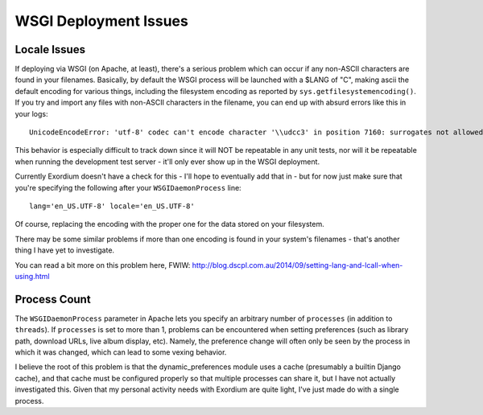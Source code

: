.. WSGI Deployment Issues

WSGI Deployment Issues
======================

Locale Issues
-------------

If deploying via WSGI (on Apache, at least), there's a serious problem
which can occur if any non-ASCII characters are found in your filenames.
Basically, by default the WSGI process will be launched with a $LANG of
"C", making ascii the default encoding for various things, including the
filesystem encoding as reported by ``sys.getfilesystemencoding()``.  If you
try and import any files with non-ASCII characters in the filename, you can
end up with absurd errors like this in your logs::

    UnicodeEncodeError: 'utf-8' codec can't encode character '\\udcc3' in position 7160: surrogates not allowed

This behavior is especially difficult to track down since it will NOT
be repeatable in any unit tests, nor will it be repeatable when running
the development test server - it'll only ever show up in the WSGI
deployment.

Currently Exordium doesn't have a check for this - I'll hope to
eventually add that in - but for now just make sure that you're specifying
the following after your ``WSGIDaemonProcess`` line::

    lang='en_US.UTF-8' locale='en_US.UTF-8'

Of course, replacing the encoding with the proper one for the data stored
on your filesystem.

There may be some similar problems if more than one encoding is found in
your system's filenames - that's another thing I have yet to investigate.

You can read a bit more on this problem here, FWIW:
http://blog.dscpl.com.au/2014/09/setting-lang-and-lcall-when-using.html

Process Count
-------------

The ``WSGIDaemonProcess`` parameter in Apache lets you specify an arbitrary
number of ``processes`` (in addition to ``threads``).  If ``processes`` is
set to more than 1, problems can be encountered when setting preferences
(such as library path, download URLs, live album display, etc).  Namely,
the preference change will often only be seen by the process in which it
was changed, which can lead to some vexing behavior.

I believe the root of this problem is that the dynamic_preferences module
uses a cache (presumably a builtin Django cache), and that cache must be
configured properly so that multiple processes can share it, but I have not
actually investigated this.  Given that my personal activity needs with
Exordium are quite light, I've just made do with a single process.
